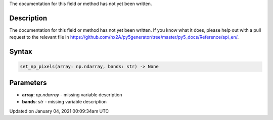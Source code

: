 .. title: set_np_pixels()
.. slug: set_np_pixels
.. date: 2021-01-04 00:09:34 UTC+00:00
.. tags:
.. category:
.. link:
.. description: py5 set_np_pixels() documentation
.. type: text

The documentation for this field or method has not yet been written.

Description
===========

The documentation for this field or method has not yet been written. If you know what it does, please help out with a pull request to the relevant file in https://github.com/hx2A/py5generator/tree/master/py5_docs/Reference/api_en/.

Syntax
======

.. code:: python

    set_np_pixels(array: np.ndarray, bands: str) -> None

Parameters
==========

* **array**: `np.ndarray` - missing variable description
* **bands**: `str` - missing variable description


Updated on January 04, 2021 00:09:34am UTC

